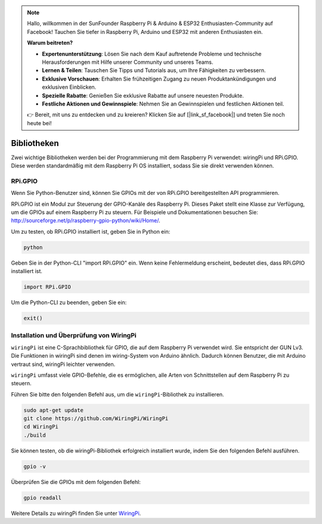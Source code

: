 .. note::

    Hallo, willkommen in der SunFounder Raspberry Pi & Arduino & ESP32 Enthusiasten-Community auf Facebook! Tauchen Sie tiefer in Raspberry Pi, Arduino und ESP32 mit anderen Enthusiasten ein.

    **Warum beitreten?**

    - **Expertenunterstützung**: Lösen Sie nach dem Kauf auftretende Probleme und technische Herausforderungen mit Hilfe unserer Community und unseres Teams.
    - **Lernen & Teilen**: Tauschen Sie Tipps und Tutorials aus, um Ihre Fähigkeiten zu verbessern.
    - **Exklusive Vorschauen**: Erhalten Sie frühzeitigen Zugang zu neuen Produktankündigungen und exklusiven Einblicken.
    - **Spezielle Rabatte**: Genießen Sie exklusive Rabatte auf unsere neuesten Produkte.
    - **Festliche Aktionen und Gewinnspiele**: Nehmen Sie an Gewinnspielen und festlichen Aktionen teil.

    👉 Bereit, mit uns zu entdecken und zu kreieren? Klicken Sie auf [|link_sf_facebook|] und treten Sie noch heute bei!

Bibliotheken
==============

Zwei wichtige Bibliotheken werden bei der Programmierung mit dem Raspberry Pi verwendet: wiringPi und RPi.GPIO. Diese werden standardmäßig mit dem Raspberry Pi OS installiert, sodass Sie sie direkt verwenden können.

RPi.GPIO
--------

Wenn Sie Python-Benutzer sind, können Sie GPIOs mit der von RPi.GPIO bereitgestellten API programmieren.

RPi.GPIO ist ein Modul zur Steuerung der GPIO-Kanäle des Raspberry Pi. Dieses Paket stellt eine Klasse zur Verfügung, um die GPIOs auf einem Raspberry Pi zu steuern. Für Beispiele und Dokumentationen besuchen Sie: http://sourceforge.net/p/raspberry-gpio-python/wiki/Home/.

Um zu testen, ob RPi.GPIO installiert ist, geben Sie in Python ein:

.. raw:: html

    <run></run>

.. code-block:: 

    python

.. image:: img/image27.png

Geben Sie in der Python-CLI "import RPi.GPIO" ein. Wenn keine Fehlermeldung erscheint, bedeutet dies, dass RPi.GPIO installiert ist.

.. raw:: html

    <run></run>

.. code-block::

    import RPi.GPIO

.. image:: img/image28.png

Um die Python-CLI zu beenden, geben Sie ein:

.. raw:: html

    <run></run>

.. code-block:: 

    exit()

.. image:: img/image29.png

.. _install_wiringpi:

Installation und Überprüfung von WiringPi
-----------------------------------------

``wiringPi`` ist eine C-Sprachbibliothek für GPIO, die auf dem Raspberry Pi verwendet wird. Sie entspricht der GUN Lv3. Die Funktionen in wiringPi sind denen im wiring-System von Arduino ähnlich. Dadurch können Benutzer, die mit Arduino vertraut sind, wiringPi leichter verwenden.

``wiringPi`` umfasst viele GPIO-Befehle, die es ermöglichen, alle Arten von Schnittstellen auf dem Raspberry Pi zu steuern.

Führen Sie bitte den folgenden Befehl aus, um die ``wiringPi``-Bibliothek zu installieren.

.. raw:: html

   <run></run>

.. code-block::

    sudo apt-get update
    git clone https://github.com/WiringPi/WiringPi
    cd WiringPi 
    ./build

Sie können testen, ob die wiringPi-Bibliothek erfolgreich installiert wurde, indem Sie den folgenden Befehl ausführen.

.. raw:: html

    <run></run>

.. code-block::

    gpio -v

.. image:: img/image30.png

Überprüfen Sie die GPIOs mit dem folgenden Befehl:

.. raw:: html

    <run></run>

.. code-block:: 

    gpio readall

.. image:: img/image31.png

Weitere Details zu wiringPi finden Sie unter `WiringPi <https://github.com/WiringPi/WiringPi>`_.
